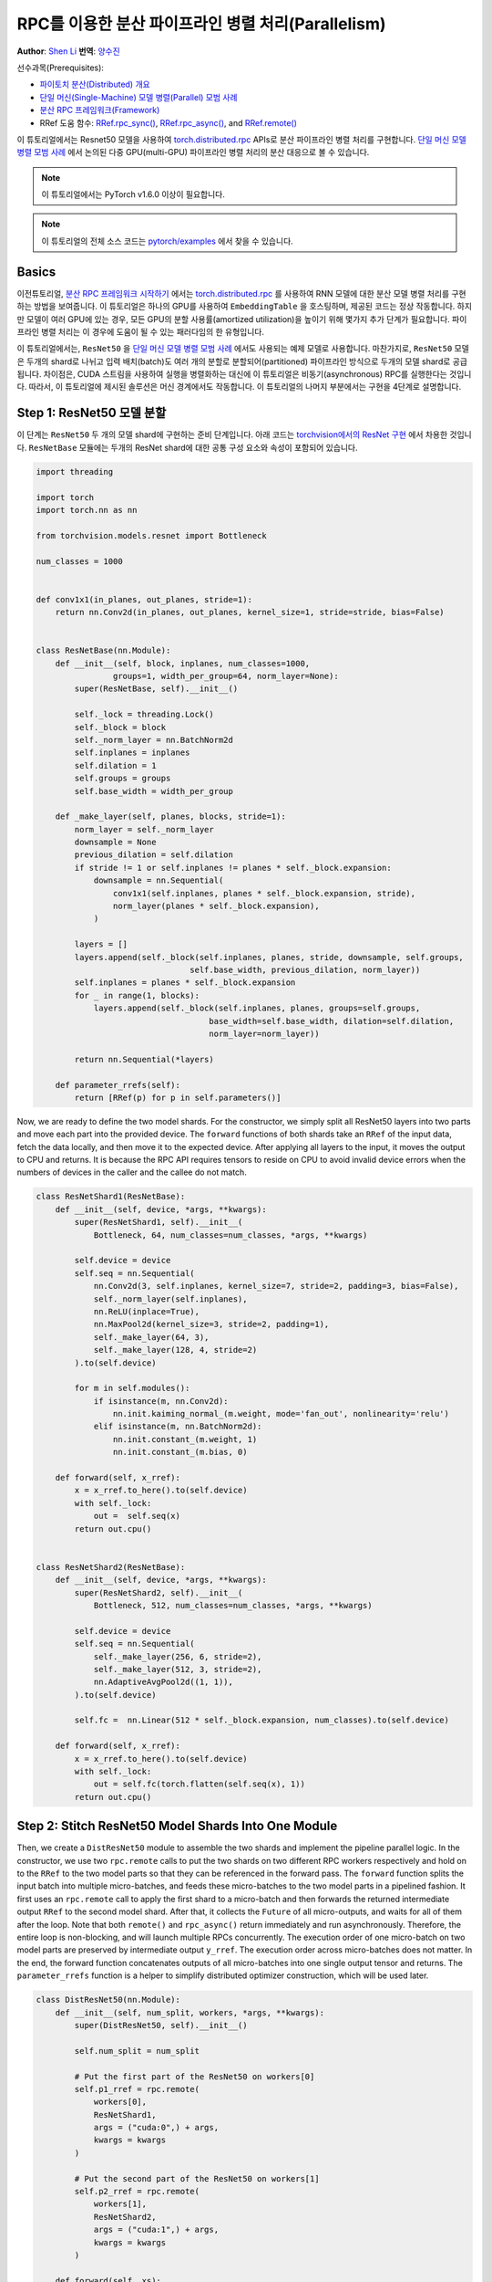 RPC를 이용한 분산 파이프라인 병렬 처리(Parallelism)
===================================================================
**Author**: `Shen Li <https://mrshenli.github.io/>`_
**번역**: `양수진 </https://github.com/musuys>`_

선수과목(Prerequisites):

-  `파이토치 분산(Distributed) 개요 <../beginner/dist_overview.html>`__
-  `단일 머신(Single-Machine) 모델 병렬(Parallel) 모범 사례 <https://pytorch.org/tutorials/intermediate/model_parallel_tutorial.html>`__
-  `분산 RPC 프레임워크(Framework) <https://pytorch.org/tutorials/intermediate/rpc_tutorial.html>`__
-  RRef 도움 함수:
   `RRef.rpc_sync() <https://pytorch.org/docs/master/rpc.html#torch.distributed.rpc.RRef.rpc_sync>`__,
   `RRef.rpc_async() <https://pytorch.org/docs/master/rpc.html#torch.distributed.rpc.RRef.rpc_async>`__, and
   `RRef.remote() <https://pytorch.org/docs/master/rpc.html#torch.distributed.rpc.RRef.remote>`__



이 튜토리얼에서는 Resnet50 모델을 사용하여 `torch.distributed.rpc <https://pytorch.org/docs/master/rpc.html>`__
APIs로 분산 파이프라인 병렬 처리를 구현합니다. `단일 머신 모델 병렬 모범 사례 <model_parallel_tutorial.html>`_ 에서 논의된 다중 GPU(multi-GPU) 파이프라인 병렬 처리의 분산 대응으로 볼 수 있습니다.


.. note:: 이 튜토리얼에서는 PyTorch v1.6.0 이상이 필요합니다.

.. note:: 이 튜토리얼의 전체 소스 코드는
    `pytorch/examples <https://github.com/pytorch/examples/tree/master/distributed/rpc/pipeline>`__ 에서 찾을 수 있습니다.

Basics
--------


이전튜토리얼, `분산 RPC 프레임워크 시작하기 <rpc_tutorial.html>`_ 에서는 `torch.distributed.rpc <https://pytorch.org/docs/master/rpc.html>`_
를 사용하여 RNN 모델에 대한 분산 모델 병렬 처리를 구현하는 방법을 보여줍니다. 이 튜토리얼은 하나의 GPU를 사용하여 ``EmbeddingTable`` 을 호스팅하며,
제공된 코드는 정상 작동합니다. 하지만 모델이 여러 GPU에 있는 경우, 모든 GPU의 분할 사용률(amortized utilization)을 높이기 위해 몇가지 추가 단계가 필요합니다.
파이프라인 병렬 처리는 이 경우에 도움이 될 수 있는 패러다임의 한 유형입니다.

이 튜토리얼에서는, ``ResNet50`` 을  `단일 머신 모델 병렬 모범 사례 <model_parallel_tutorial.html>`_ 에서도 사용되는 예제 모델로 사용합니다.
마찬가지로, ``ResNet50`` 모델은 두개의 shard로 나뉘고 입력 배치(batch)도 여러 개의 분할로 분할되어(partitioned) 파이프라인 방식으로 두개의 모델 shard로 공급됩니다.
차이점은, CUDA 스트림을 사용하여 실행을 병렬화하는 대신에 이 튜토리얼은 비동기(asynchronous) RPC를 실행한다는 것입니다.
따라서, 이 튜토리얼에 제시된 솔루션은  머신 경계에서도 작동합니다.
이 튜토리얼의 나머지 부분에서는 구현을 4단계로 설명합니다.



Step 1: ResNet50 모델 분할
--------------------------------

이 단계는  ``ResNet50`` 두 개의 모델 shard에 구현하는 준비 단계입니다.
아래 코드는
`torchvision에서의 ResNet 구현 <https://github.com/pytorch/vision/blob/7c077f6a986f05383bcb86b535aedb5a63dd5c4b/torchvision/models/resnet.py#L124>`_ 에서 차용한 것입니다.
``ResNetBase`` 모듈에는 두개의 ResNet shard에 대한 공통 구성 요소와 속성이 포함되어 있습니다.


.. code:: python

    import threading

    import torch
    import torch.nn as nn

    from torchvision.models.resnet import Bottleneck

    num_classes = 1000


    def conv1x1(in_planes, out_planes, stride=1):
        return nn.Conv2d(in_planes, out_planes, kernel_size=1, stride=stride, bias=False)


    class ResNetBase(nn.Module):
        def __init__(self, block, inplanes, num_classes=1000,
                    groups=1, width_per_group=64, norm_layer=None):
            super(ResNetBase, self).__init__()

            self._lock = threading.Lock()
            self._block = block
            self._norm_layer = nn.BatchNorm2d
            self.inplanes = inplanes
            self.dilation = 1
            self.groups = groups
            self.base_width = width_per_group

        def _make_layer(self, planes, blocks, stride=1):
            norm_layer = self._norm_layer
            downsample = None
            previous_dilation = self.dilation
            if stride != 1 or self.inplanes != planes * self._block.expansion:
                downsample = nn.Sequential(
                    conv1x1(self.inplanes, planes * self._block.expansion, stride),
                    norm_layer(planes * self._block.expansion),
                )

            layers = []
            layers.append(self._block(self.inplanes, planes, stride, downsample, self.groups,
                                    self.base_width, previous_dilation, norm_layer))
            self.inplanes = planes * self._block.expansion
            for _ in range(1, blocks):
                layers.append(self._block(self.inplanes, planes, groups=self.groups,
                                        base_width=self.base_width, dilation=self.dilation,
                                        norm_layer=norm_layer))

            return nn.Sequential(*layers)

        def parameter_rrefs(self):
            return [RRef(p) for p in self.parameters()]


Now, we are ready to define the two model shards. For the constructor, we
simply split all ResNet50 layers into two parts and move each part into the
provided device. The ``forward`` functions of both shards take an ``RRef`` of
the input data, fetch the data locally, and then move it to the expected device.
After applying all layers to the input, it moves the output to CPU and returns.
It is because the RPC API requires tensors to reside on CPU to avoid invalid
device errors when the numbers of devices in the caller and the callee do not
match.


.. code:: python

    class ResNetShard1(ResNetBase):
        def __init__(self, device, *args, **kwargs):
            super(ResNetShard1, self).__init__(
                Bottleneck, 64, num_classes=num_classes, *args, **kwargs)

            self.device = device
            self.seq = nn.Sequential(
                nn.Conv2d(3, self.inplanes, kernel_size=7, stride=2, padding=3, bias=False),
                self._norm_layer(self.inplanes),
                nn.ReLU(inplace=True),
                nn.MaxPool2d(kernel_size=3, stride=2, padding=1),
                self._make_layer(64, 3),
                self._make_layer(128, 4, stride=2)
            ).to(self.device)

            for m in self.modules():
                if isinstance(m, nn.Conv2d):
                    nn.init.kaiming_normal_(m.weight, mode='fan_out', nonlinearity='relu')
                elif isinstance(m, nn.BatchNorm2d):
                    nn.init.constant_(m.weight, 1)
                    nn.init.constant_(m.bias, 0)

        def forward(self, x_rref):
            x = x_rref.to_here().to(self.device)
            with self._lock:
                out =  self.seq(x)
            return out.cpu()


    class ResNetShard2(ResNetBase):
        def __init__(self, device, *args, **kwargs):
            super(ResNetShard2, self).__init__(
                Bottleneck, 512, num_classes=num_classes, *args, **kwargs)

            self.device = device
            self.seq = nn.Sequential(
                self._make_layer(256, 6, stride=2),
                self._make_layer(512, 3, stride=2),
                nn.AdaptiveAvgPool2d((1, 1)),
            ).to(self.device)

            self.fc =  nn.Linear(512 * self._block.expansion, num_classes).to(self.device)

        def forward(self, x_rref):
            x = x_rref.to_here().to(self.device)
            with self._lock:
                out = self.fc(torch.flatten(self.seq(x), 1))
            return out.cpu()


Step 2: Stitch ResNet50 Model Shards Into One Module
----------------------------------------------------


Then, we create a ``DistResNet50`` module to assemble the two shards and
implement the pipeline parallel logic. In the constructor, we use two
``rpc.remote`` calls to put the two shards on two different RPC workers
respectively and hold on to the ``RRef`` to the two model parts so that they
can be referenced in the forward pass.  The ``forward`` function
splits the input batch into multiple micro-batches, and feeds these
micro-batches to the two model parts in a pipelined fashion. It first uses an
``rpc.remote`` call to apply the first shard to a micro-batch and then forwards
the returned intermediate output ``RRef`` to the second model shard. After that,
it collects the ``Future`` of all micro-outputs, and waits for all of them after
the loop. Note that both ``remote()`` and ``rpc_async()`` return immediately and
run asynchronously. Therefore, the entire loop is non-blocking, and will launch
multiple RPCs concurrently. The execution order of one micro-batch on two model
parts are preserved by intermediate output ``y_rref``. The execution order
across micro-batches does not matter. In the end, the forward function
concatenates outputs of all micro-batches into one single output tensor and
returns. The ``parameter_rrefs`` function is a helper to
simplify distributed optimizer construction, which will be used later.



.. code:: python

    class DistResNet50(nn.Module):
        def __init__(self, num_split, workers, *args, **kwargs):
            super(DistResNet50, self).__init__()

            self.num_split = num_split

            # Put the first part of the ResNet50 on workers[0]
            self.p1_rref = rpc.remote(
                workers[0],
                ResNetShard1,
                args = ("cuda:0",) + args,
                kwargs = kwargs
            )

            # Put the second part of the ResNet50 on workers[1]
            self.p2_rref = rpc.remote(
                workers[1],
                ResNetShard2,
                args = ("cuda:1",) + args,
                kwargs = kwargs
            )

        def forward(self, xs):
            out_futures = []
            for x in iter(xs.split(self.split_size, dim=0)):
                x_rref = RRef(x)
                y_rref = self.p1_rref.remote().forward(x_rref)
                z_fut = self.p2_rref.rpc_async().forward(y_rref)
                out_futures.append(z_fut)

            return torch.cat(torch.futures.wait_all(out_futures))

        def parameter_rrefs(self):
            remote_params = []
            remote_params.extend(self.p1_rref.remote().parameter_rrefs().to_here())
            remote_params.extend(self.p2_rref.remote().parameter_rrefs().to_here())
            return remote_params


Step 3: Define The Training Loop
--------------------------------


After defining the model, let us implement the training loop. We use a
dedicated "master" worker to prepare random inputs and labels, and control the
distributed backward pass and distributed optimizer step. It first creates an
instance of the ``DistResNet50`` module. It specifies the number of
micro-batches for each batch, and also provides the name of the two RPC workers
(i.e., "worker1", and "worker2"). Then it defines the loss function and creates
a ``DistributedOptimizer`` using the ``parameter_rrefs()`` helper to acquire a
list of parameter ``RRefs``. Then, the main training loop is very similar to
regular local training, except that it uses ``dist_autograd`` to launch
backward and provides the ``context_id`` for both backward and optimizer
``step()``.


.. code:: python

    import torch.distributed.autograd as dist_autograd
    import torch.optim as optim
    from torch.distributed.optim import DistributedOptimizer

    num_batches = 3
    batch_size = 120
    image_w = 128
    image_h = 128


    def run_master(num_split):
        # put the two model parts on worker1 and worker2 respectively
        model = DistResNet50(num_split, ["worker1", "worker2"])
        loss_fn = nn.MSELoss()
        opt = DistributedOptimizer(
            optim.SGD,
            model.parameter_rrefs(),
            lr=0.05,
        )

        one_hot_indices = torch.LongTensor(batch_size) \
                            .random_(0, num_classes) \
                            .view(batch_size, 1)

        for i in range(num_batches):
            print(f"Processing batch {i}")
            # generate random inputs and labels
            inputs = torch.randn(batch_size, 3, image_w, image_h)
            labels = torch.zeros(batch_size, num_classes) \
                        .scatter_(1, one_hot_indices, 1)

            with dist_autograd.context() as context_id:
                outputs = model(inputs)
                dist_autograd.backward(context_id, [loss_fn(outputs, labels)])
                opt.step(context_id)


Step 4: Launch RPC Processes
----------------------------


Finally, the code below shows the target function for all processes. The main
logic is defined in ``run_master``. The workers passively waiting for
commands from the master, and hence simply runs ``init_rpc`` and ``shutdown``,
where the ``shutdown`` by default will block until all RPC participants finish.

.. code:: python

    import os
    import time

    import torch.multiprocessing as mp


    def run_worker(rank, world_size, num_split):
        os.environ['MASTER_ADDR'] = 'localhost'
        os.environ['MASTER_PORT'] = '29500'
        options = rpc.ProcessGroupRpcBackendOptions(num_send_recv_threads=128)

        if rank == 0:
            rpc.init_rpc(
                "master",
                rank=rank,
                world_size=world_size,
                rpc_backend_options=options
            )
            run_master(num_split)
        else:
            rpc.init_rpc(
                f"worker{rank}",
                rank=rank,
                world_size=world_size,
                rpc_backend_options=options
            )
            pass

        # block until all rpcs finish
        rpc.shutdown()


    if __name__=="__main__":
        world_size = 3
        for num_split in [1, 2, 4, 8]:
            tik = time.time()
            mp.spawn(run_worker, args=(world_size, num_split), nprocs=world_size, join=True)
            tok = time.time()
            print(f"number of splits = {num_split}, execution time = {tok - tik}")


The output below shows the speedup attained by increasing the number of splits
in each batch.

::

    $ python main.py
    Processing batch 0
    Processing batch 1
    Processing batch 2
    number of splits = 1, execution time = 16.45062756538391
    Processing batch 0
    Processing batch 1
    Processing batch 2
    number of splits = 2, execution time = 12.329529762268066
    Processing batch 0
    Processing batch 1
    Processing batch 2
    number of splits = 4, execution time = 10.164430618286133
    Processing batch 0
    Processing batch 1
    Processing batch 2
    number of splits = 8, execution time = 9.076049566268921
